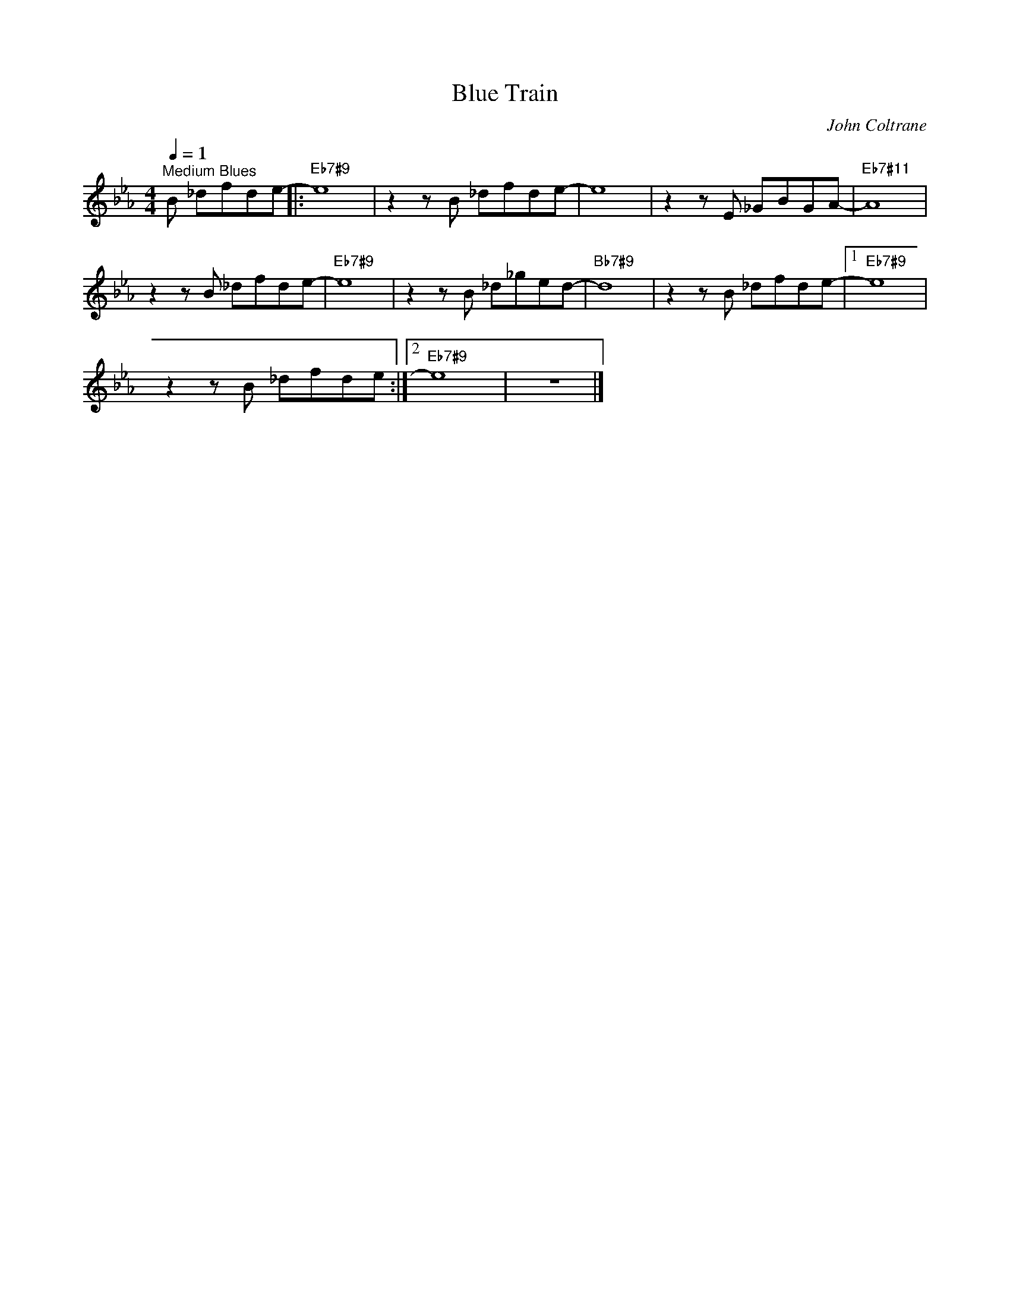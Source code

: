 X:1
T:Blue Train
C:John Coltrane
Z:All Rights Reserved
L:1/8
Q:1/4=1
M:4/4
K:Eb
V:1 treble 
V:1
"^Medium Blues" B _dfde- |:"Eb7#9" e8 | z2 z B _dfde- | e8 | z2 z E _GBGA- |"Eb7#11" A8 | %6
 z2 z B _dfde- |"Eb7#9" e8 | z2 z B _d_ged- |"Bb7#9" d8 | z2 z B _dfde- |1"Eb7#9" e8 | %12
 z2 z B _dfde :|2"Eb7#9" e8 | z8 |] %15

